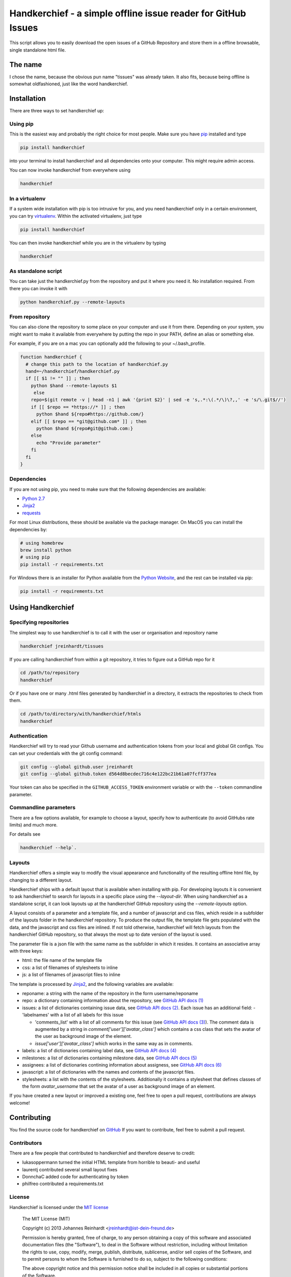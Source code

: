 Handkerchief - a simple offline issue reader for GitHub Issues
==============================================================

This script allows you to easily download the open issues of a GitHub
Repository and store them in a offline browsable, single standalone html file.

The name
--------

I chose the name, because the obvious pun name "tissues" was already taken. It
also fits, because being offline is somewhat oldfashioned, just like the word
handkerchief.

Installation
------------

There are three ways to set handkerchief up:

Using pip
.........

This is the easiest way and probably the right choice for most people. Make
sure you have `pip <https://pip.pypa.io/en/stable/>`_ installed and type

.. code:: bash

   pip install handkerchief

into your terminal to install handkerchief and all dependencies onto your
computer. This might require admin access.

You can now invoke handkerchief from everywhere using

.. code:: bash

   handkerchief

In a virtualenv
...............

If a system wide installation with pip is too intrusive for you, and you need
handkerchief only in a certain environment, you can try
`virtualenv <https://virtualenv.pypa.io/en/latest/>`_. Within the activated
virtualenv, just type

.. code:: bash

   pip install handkerchief

You can then invoke handkerchief while you are in the virtualenv by typing

.. code:: bash

   handkerchief

As standalone script
....................

You can take just the handkerchief.py from the repository and put it where you need it. No installation required. From there you can invoke it with

.. code:: bash

   python handkerchief.py --remote-layouts

From repository
...............

You can also clone the repository to some place on your computer and use it
from there. Depending on your system, you might want to make it available from
everywhere by putting the repo in your PATH, define an alias or something else.

For example, if you are on a mac you can optionally add the following to your
~/.bash_profile.

.. code:: bash

   function handkerchief {
     # change this path to the location of handkerchief.py
     hand=~/handkerchief/handkerchief.py
     if [[ $1 != "" ]] ; then
       python $hand --remote-layouts $1
   	else
       repo=$(git remote -v | head -n1 | awk '{print $2}' | sed -e 's,.*:\(.*/\)\?,,' -e 's/\.git$//')
       if [[ $repo == *https://* ]] ; then
         python $hand ${repo#https://github.com/}
       elif [[ $repo == *git@github.com* ]] ; then
         python $hand ${repo#git@github.com:}
       else
         echo "Provide parameter"
       fi
     fi
   }

Dependencies
............

If you are not using pip, you need to make sure that the following dependencies are available:

* `Python 2.7 <http://www.python.org>`_
* `Jinja2 <http://jinja.pocoo.org/>`_
* `requests <http://www.python-requests.org/>`_

For most Linux distributions, these should be available via the package
manager. On MacOS you can install the dependencies by:

.. code:: bash

   # using homebrew
   brew install python
   # using pip
   pip install -r requirements.txt

For Windows there is an installer for Python available from the
`Python Website <http://www.python.org/downloads>`_, and the rest can be 
installed via pip:

.. code:: bash

   pip install -r requirements.txt

Using Handkerchief
------------------

Specifying repositories
.......................

The simplest way to use handkerchief is to call it with the user or
organisation and repository name

.. code:: bash

   handkerchief jreinhardt/tissues

If you are calling handkerchief from within a git repository, it tries to figure out a GitHub repo for it

.. code:: bash

   cd /path/to/repository
   handkerchief

Or if you have one or many .html files generated by handkerchief in a
directory, it extracts the repositories to check from them.

.. code:: bash

   cd /path/to/directory/with/handkerchief/htmls
   handkerchief

Authentication
..............

Handkerchief will try to read your Github username and authentication tokens from your local
and global Git configs. You can set your credentials with the git config command:

.. code:: bash

   git config --global github.user jreinhardt
   git config --global github.token d564d8becdec716c4e122bc21b61a07fcff377ea

Your token can also be specified in the ``GITHUB_ACCESS_TOKEN`` environment variable or with the
``--token`` commandline parameter.

Commandline parameters
......................

There are a few options available, for example to choose a layout, specify how to authenticate (to avoid GitHubs rate limits) and much more.

For details see 

.. code:: bash

   handkerchief --help`.


Layouts
.......

Handkerchief offers a simple way to modify the visual appearance and
functionality of the resulting offline html file, by changing to a different layout.

Handkerchief ships with a default layout that is available when installing with
pip. For developing layouts it is convenient to ask handkerchief to search for
layouts in a specific place using the `--layout-dir`. When using handkerchief
as a standalone script, it can look layouts up at the handkerchief GitHub
repository using the `--remote-layouts` option.

A layout consists of a parameter and a template file, and a number of
javascript and css files, which reside in a subfolder of the layouts folder in
the handkerchief repository. To produce the output file, the template file gets
populated with the data, and the javascript and css files are inlined. If not
told otherwise, handkerchief will fetch layouts from the handkerchief GitHub
repository, so that always the most up to date version of the layout is used.

The parameter file is a json file with the same name as the subfolder in which
it resides. It contains an associative array with three keys:

* html: the file name of the template file
* css: a list of filenames of stylesheets to inline
* js: a list of filenames of javascript files to inline

The template is processed by `Jinja2 <http://jinja.pocoo.org/>`_, and the
following variables are available:

* reponame: a string with the name of the repository in the form
  username/reponame
* repo: a dictionary containing information about the repository, see
  `GitHub API docs (1) <https://developer.github.com/v3/repos/>`_
* issues: a list of dictionaries containing issue data, see
  `GitHub API docs (2) <https://developer.github.com/v3/issues/>`_. Each 
  issue has an additional field:
  - 'labelnames' with a list of all labels for this issue

  - 'comments_list' with a list of all comments  for this issue
    (see `GitHub API docs (3) <https://developer.github.com/v3/issues/comments>`_).
    The comment data is augmented by a string in `comment['user']['avatar_class']`
    which contains a css class that sets the avatar of the user as background
    image of the element.

  - `issue['user']['avatar_class']` which works in the same way as in comments.
* labels: a list of dictionaries containing label data, see
  `GitHub API docs (4) <https://developer.github.com/v3/issues/labels>`_
* milestones: a list of dictionaries containing milestone data, see
  `GitHub API docs (5) <https://developer.github.com/v3/issues/milestones>`_
* assignees: a list of dictionaries contining information about assigness, see
  `GitHub API docs (6) <https://developer.github.com/v3/issues/assignees>`_
* javascript: a list of dictionaries with the names and contents of the
  javascript files.
* stylesheets: a list with the contents of the stylesheets. Additionally it
  contains a stylesheet that defines classes of the form `avatar_username` that
  set the avatar of a user as background image of an element.

If you have created a new layout or improved a existing one, feel free to open
a pull request, contributions are always welcome!

Contributing
------------

You find the source code for handkerchief on `GitHub <https://github.com/jreinhardt/handkerchief>`_
If you want to contribute, feel free to submit a pull request.

Contributors
............

There are a few people that contributed to handkerchief and therefore deserve to credit:

* lukasoppermann turned the initial HTML template from horrible to beauti- and useful
* laurentj contributed several small layout fixes
* DonnchaC added code for authenticating by token
* philfreo contributed a requirements.txt


License
.......

Handkerchief is licensed under the `MIT license <http://opensource.org/licenses/MIT>`_

    The MIT License (MIT)

    Copyright (c) 2013 Johannes Reinhardt <jreinhardt@ist-dein-freund.de>

    Permission is hereby granted, free of charge, to any person obtaining a copy
    of this software and associated documentation files (the "Software"), to deal
    in the Software without restriction, including without limitation the rights
    to use, copy, modify, merge, publish, distribute, sublicense, and/or sell
    copies of the Software, and to permit persons to whom the Software is
    furnished to do so, subject to the following conditions:

    The above copyright notice and this permission notice shall be included in
    all copies or substantial portions of the Software.

    THE SOFTWARE IS PROVIDED "AS IS", WITHOUT WARRANTY OF ANY KIND, EXPRESS OR
    IMPLIED, INCLUDING BUT NOT LIMITED TO THE WARRANTIES OF MERCHANTABILITY,
    FITNESS FOR A PARTICULAR PURPOSE AND NONINFRINGEMENT. IN NO EVENT SHALL THE
    AUTHORS OR COPYRIGHT HOLDERS BE LIABLE FOR ANY CLAIM, DAMAGES OR OTHER
    LIABILITY, WHETHER IN AN ACTION OF CONTRACT, TORT OR OTHERWISE, ARISING FROM,
    OUT OF OR IN CONNECTION WITH THE SOFTWARE OR THE USE OR OTHER DEALINGS IN
    THE SOFTWARE.


